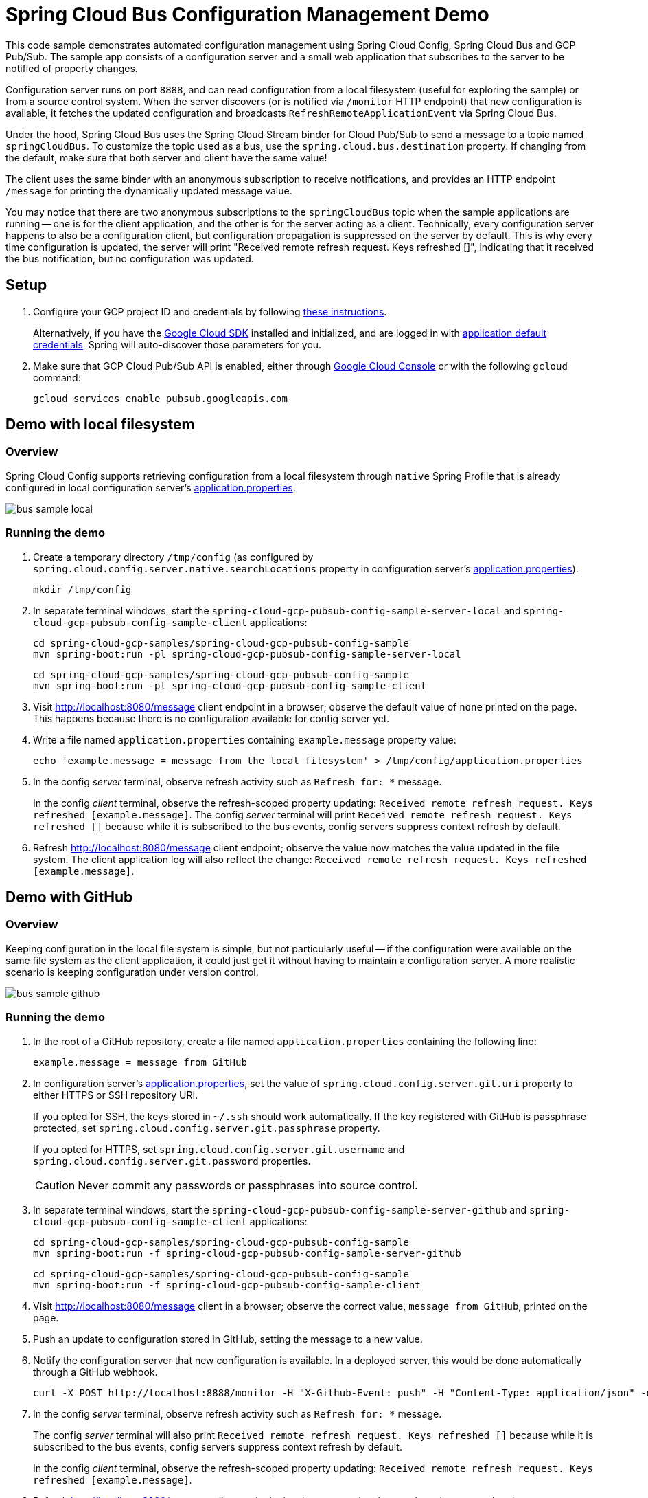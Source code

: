 = Spring Cloud Bus Configuration Management Demo

This code sample demonstrates automated configuration management using Spring Cloud Config, Spring Cloud Bus and GCP Pub/Sub.
The sample app consists of a configuration server and a small web application that subscribes to the server to be notified of property changes.

Configuration server runs on port `8888`, and can read configuration from a local filesystem (useful for exploring the sample) or from a source control system.
When the server discovers (or is notified via `/monitor` HTTP endpoint) that new configuration is available, it fetches the updated configuration and broadcasts `RefreshRemoteApplicationEvent` via Spring Cloud Bus.

Under the hood, Spring Cloud Bus uses the Spring Cloud Stream binder for Cloud Pub/Sub to send a message to a topic named `springCloudBus`.
To customize the topic used as a bus, use the `spring.cloud.bus.destination` property.
If changing from the default, make sure that both server and client have the same value!

The client uses the same binder with an anonymous subscription to receive notifications, and provides an HTTP endpoint `/message` for printing the dynamically updated message value.

You may notice that there are two anonymous subscriptions to the `springCloudBus` topic when the sample applications are running -- one is for the client application, and the other is for the server acting as a client.
Technically, every configuration server happens to also be a configuration client, but configuration propagation is suppressed on the server by default.
This is why every time configuration is updated, the server will print "Received remote refresh request. Keys refreshed []", indicating that it received the bus notification, but no configuration was updated.

== Setup

1. Configure your GCP project ID and credentials by following link:../../docs/src/main/asciidoc/core.adoc#project-id[these instructions].
+
Alternatively, if you have the https://cloud.google.com/sdk/[Google Cloud SDK] installed and initialized, and are logged in with https://developers.google.com/identity/protocols/application-default-credentials[application default credentials], Spring will auto-discover those parameters for you.

2. Make sure that GCP Cloud Pub/Sub API is enabled, either through link:https://console.cloud.google.com/apis/api/pubsub.googleapis.com[Google Cloud Console] or with the following `gcloud` command:

  gcloud services enable pubsub.googleapis.com

== Demo with local filesystem

=== Overview

Spring Cloud Config supports retrieving configuration from a local filesystem through `native` Spring Profile that is already configured in local configuration server's link:spring-cloud-gcp-pubsub-bus-config-sample-server-local/src/main/resources/application.properties[application.properties].

image::images/bus_sample_local.png[]

=== Running the demo

1. Create a temporary directory `/tmp/config` (as configured by `spring.cloud.config.server.native.searchLocations` property in configuration server's link:spring-cloud-gcp-pubsub-bus-config-sample-server-local/src/main/resources/application.properties[application.properties]).

  mkdir /tmp/config

2. In separate terminal windows, start the `spring-cloud-gcp-pubsub-config-sample-server-local` and `spring-cloud-gcp-pubsub-config-sample-client` applications:

  cd spring-cloud-gcp-samples/spring-cloud-gcp-pubsub-config-sample
  mvn spring-boot:run -pl spring-cloud-gcp-pubsub-config-sample-server-local

  cd spring-cloud-gcp-samples/spring-cloud-gcp-pubsub-config-sample
  mvn spring-boot:run -pl spring-cloud-gcp-pubsub-config-sample-client

3. Visit http://localhost:8080/message client endpoint in a browser; observe the default value of `none` printed on the page.
This happens because there is no configuration available for config server yet.

4. Write a file named `application.properties` containing `example.message` property value:
+
----
echo 'example.message = message from the local filesystem' > /tmp/config/application.properties
----

5. In the config _server_ terminal, observe refresh activity such as `Refresh for: *` message.
+
In the config _client_ terminal, observe the refresh-scoped property updating: `Received remote refresh request. Keys refreshed [example.message]`.
The config _server_ terminal will print `Received remote refresh request. Keys refreshed []` because while it is subscribed to the bus events, config servers suppress context refresh by default.

6. Refresh http://localhost:8080/message client endpoint; observe the value now matches the value updated in the file system.
The client application log will also reflect the change: `Received remote refresh request. Keys refreshed [example.message]`.

== Demo with GitHub

=== Overview

Keeping configuration in the local file system is simple, but not particularly useful -- if the configuration were available on the same file system as the client application, it could just get it without having to maintain a configuration server.
A more realistic scenario is keeping configuration under version control.

image::images/bus_sample_github.png[]

=== Running the demo

1. In the root of a GitHub repository, create a file named `application.properties` containing the following line:
+
----
example.message = message from GitHub
----

2. In configuration server's link:spring-cloud-gcp-pubsub-config-sample-server-github/src/main/resources/application.properties[application.properties], set the value of `spring.cloud.config.server.git.uri` property to either HTTPS or SSH repository URI.
+
If you opted for SSH, the keys stored in `~/.ssh` should work automatically.
If the key registered with GitHub is passphrase protected, set `spring.cloud.config.server.git.passphrase` property.
+
If you opted for HTTPS, set `spring.cloud.config.server.git.username` and `spring.cloud.config.server.git.password` properties.
+
CAUTION: Never commit any passwords or passphrases into source control.

3. In separate terminal windows, start the `spring-cloud-gcp-pubsub-config-sample-server-github` and `spring-cloud-gcp-pubsub-config-sample-client` applications:

  cd spring-cloud-gcp-samples/spring-cloud-gcp-pubsub-config-sample
  mvn spring-boot:run -f spring-cloud-gcp-pubsub-config-sample-server-github

  cd spring-cloud-gcp-samples/spring-cloud-gcp-pubsub-config-sample
  mvn spring-boot:run -f spring-cloud-gcp-pubsub-config-sample-client

4. Visit http://localhost:8080/message client in a browser; observe the correct value, `message from GitHub`, printed on the page.

5. Push an update to configuration stored in GitHub, setting the message to a new value.

6. Notify the configuration server that new configuration is available.
In a deployed server, this would be done automatically through a GitHub webhook.
+
----
curl -X POST http://localhost:8888/monitor -H "X-Github-Event: push" -H "Content-Type: application/json" -d '{"commits": [{"modified": ["application.properties"]}]}'
----

7. In the config _server_ terminal, observe refresh activity such as `Refresh for: *` message.
+
The config _server_ terminal will also print `Received remote refresh request. Keys refreshed []` because while it is subscribed to the bus events, config servers suppress context refresh by default.
+
In the config _client_ terminal, observe the refresh-scoped property updating: `Received remote refresh request. Keys refreshed [example.message]`.

8. Refresh http://localhost:8080/message client endpoint in a browser again; observe the value was updated.
